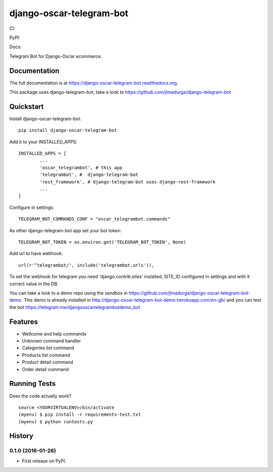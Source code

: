 =============================
django-oscar-telegram-bot
=============================

CI:

.. image:: https://img.shields.io/travis/jlmadurga/django-oscar-telegram-bot.svg
        :target: https://travis-ci.org/jlmadurga/django-oscar-telegram-bot

.. image:: https://coveralls.io/repos/jlmadurga/django-oscar-telegram-bot/badge.svg?branch=master&service=github
   :target: https://coveralls.io/github/jlmadurga/django-oscar-telegram-bot?branch=master
   :alt: Coveralls

.. image:: https://requires.io/github/jlmadurga/django-oscar-telegram-bot/requirements.svg?branch=master
     :target: https://requires.io/github/jlmadurga/django-oscar-telegram-bot/requirements/?branch=master
     :alt: Requirements Status

PyPI:


.. image:: https://img.shields.io/pypi/v/django-oscar-telegram-bot.svg
        :target: https://pypi.python.org/pypi/django-oscar-telegram-bot

Docs:

.. image:: https://readthedocs.org/projects/django-oscar-telegram-bot/badge/?version=latest
        :target: https://readthedocs.org/projects/django-oscar-telegram-bot/?badge=latest
        :alt: Documentation Status


Telegram Bot for Django-Oscar ecommerce.

Documentation
-------------

The full documentation is at https://django-oscar-telegram-bot.readthedocs.org.

This package uses django-telegram-bot, take a look to https://github.com/jlmadurga/django-telegram-bot


Quickstart
----------

Install django-oscar-telegram-bot::

    pip install django-oscar-telegram-bot

Add it to your INSTALLED_APPS::

	INSTALLED_APPS = [
		...
		'oscar_telegrambot', # this app
		'telegrambot', #  django-telegram-bot
		'rest_framework', # django-telegram-bot uses django-rest-framework
		...
	]

Configure in settings::

	TELEGRAM_BOT_COMMANDS_CONF = "oscar_telegrambot.commands"

As other django-telegram-bot app set your bot token::

	TELEGRAM_BOT_TOKEN = os.environ.get('TELEGRAM_BOT_TOKEN', None)

Add url to have webhook::

	url(r'^telegrambot/', include('telegrambot.urls')),

To set the webhook for telegram you need 'django.contrib.sites' installed, SITE_ID configured in settings and
with it correct value in the DB.


You can take a look to a demo repo using the sandbox in https://github.com/jlmadurga/django-oscar-telegram-bot-demo.
This demo is already installed in http://django-oscar-telegram-bot-demo.herokuapp.com/en-gb/ and you can test the
bot https://telegram.me/djangooscartelegrambotdemo_bot

Features
--------

* Wellcome and help commands
* Unknown command handler
* Categories list command
* Products list command
* Product detail command
* Order detail command

Running Tests
--------------

Does the code actually work?

::

    source <YOURVIRTUALENV>/bin/activate
    (myenv) $ pip install -r requirements-test.txt
    (myenv) $ python runtests.py






History
-------

0.1.0 (2016-01-26)
++++++++++++++++++

* First release on PyPI.


